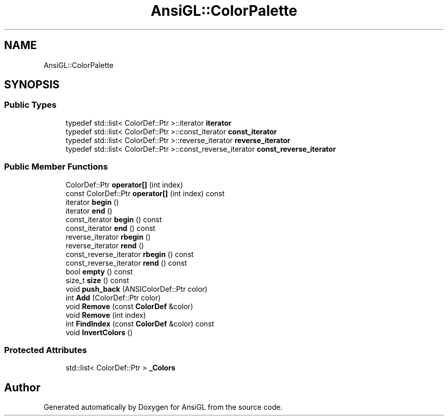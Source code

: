 .TH "AnsiGL::ColorPalette" 3 "Sun Jun 7 2020" "Version v0.2" "AnsiGL" \" -*- nroff -*-
.ad l
.nh
.SH NAME
AnsiGL::ColorPalette
.SH SYNOPSIS
.br
.PP
.SS "Public Types"

.in +1c
.ti -1c
.RI "typedef std::list< ColorDef::Ptr >::iterator \fBiterator\fP"
.br
.ti -1c
.RI "typedef std::list< ColorDef::Ptr >::const_iterator \fBconst_iterator\fP"
.br
.ti -1c
.RI "typedef std::list< ColorDef::Ptr >::reverse_iterator \fBreverse_iterator\fP"
.br
.ti -1c
.RI "typedef std::list< ColorDef::Ptr >::const_reverse_iterator \fBconst_reverse_iterator\fP"
.br
.in -1c
.SS "Public Member Functions"

.in +1c
.ti -1c
.RI "ColorDef::Ptr \fBoperator[]\fP (int index)"
.br
.ti -1c
.RI "const ColorDef::Ptr \fBoperator[]\fP (int index) const"
.br
.ti -1c
.RI "iterator \fBbegin\fP ()"
.br
.ti -1c
.RI "iterator \fBend\fP ()"
.br
.ti -1c
.RI "const_iterator \fBbegin\fP () const"
.br
.ti -1c
.RI "const_iterator \fBend\fP () const"
.br
.ti -1c
.RI "reverse_iterator \fBrbegin\fP ()"
.br
.ti -1c
.RI "reverse_iterator \fBrend\fP ()"
.br
.ti -1c
.RI "const_reverse_iterator \fBrbegin\fP () const"
.br
.ti -1c
.RI "const_reverse_iterator \fBrend\fP () const"
.br
.ti -1c
.RI "bool \fBempty\fP () const"
.br
.ti -1c
.RI "size_t \fBsize\fP () const"
.br
.ti -1c
.RI "void \fBpush_back\fP (ANSIColorDef::Ptr color)"
.br
.ti -1c
.RI "int \fBAdd\fP (ColorDef::Ptr color)"
.br
.ti -1c
.RI "void \fBRemove\fP (const \fBColorDef\fP &color)"
.br
.ti -1c
.RI "void \fBRemove\fP (int index)"
.br
.ti -1c
.RI "int \fBFindIndex\fP (const \fBColorDef\fP &color) const"
.br
.ti -1c
.RI "void \fBInvertColors\fP ()"
.br
.in -1c
.SS "Protected Attributes"

.in +1c
.ti -1c
.RI "std::list< ColorDef::Ptr > \fB_Colors\fP"
.br
.in -1c

.SH "Author"
.PP 
Generated automatically by Doxygen for AnsiGL from the source code\&.
